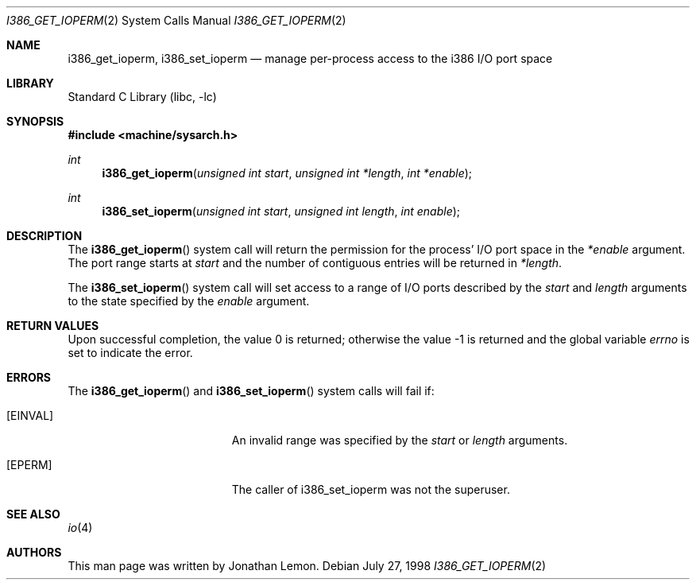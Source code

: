 .\" Copyright (c) 1998 Jonathan Lemon
.\" All rights reserved.
.\"
.\" Redistribution and use in source and binary forms, with or without
.\" modification, are permitted provided that the following conditions
.\" are met:
.\" 1. Redistributions of source code must retain the above copyright
.\"    notice, this list of conditions and the following disclaimer.
.\" 2. Redistributions in binary form must reproduce the above copyright
.\"    notice, this list of conditions and the following disclaimer in the
.\"    documentation and/or other materials provided with the distribution.
.\"
.\" THIS SOFTWARE IS PROVIDED BY THE AUTHOR AND CONTRIBUTORS ``AS IS'' AND
.\" ANY EXPRESS OR IMPLIED WARRANTIES, INCLUDING, BUT NOT LIMITED TO, THE
.\" IMPLIED WARRANTIES OF MERCHANTABILITY AND FITNESS FOR A PARTICULAR PURPOSE
.\" ARE DISCLAIMED.  IN NO EVENT SHALL THE AUTHOR OR CONTRIBUTORS BE LIABLE
.\" FOR ANY DIRECT, INDIRECT, INCIDENTAL, SPECIAL, EXEMPLARY, OR CONSEQUENTIAL
.\" DAMAGES (INCLUDING, BUT NOT LIMITED TO, PROCUREMENT OF SUBSTITUTE GOODS
.\" OR SERVICES; LOSS OF USE, DATA, OR PROFITS; OR BUSINESS INTERRUPTION)
.\" HOWEVER CAUSED AND ON ANY THEORY OF LIABILITY, WHETHER IN CONTRACT, STRICT
.\" LIABILITY, OR TORT (INCLUDING NEGLIGENCE OR OTHERWISE) ARISING IN ANY WAY
.\" OUT OF THE USE OF THIS SOFTWARE, EVEN IF ADVISED OF THE POSSIBILITY OF
.\" SUCH DAMAGE.
.\"
.\" $FreeBSD: release/10.4.0/lib/libc/i386/sys/i386_get_ioperm.2 233520 2012-03-26 19:23:57Z joel $
.\"
.Dd July 27, 1998
.Dt I386_GET_IOPERM 2
.Os
.Sh NAME
.Nm i386_get_ioperm ,
.Nm i386_set_ioperm
.Nd manage per-process access to the i386 I/O port space
.Sh LIBRARY
.Lb libc
.Sh SYNOPSIS
.In machine/sysarch.h
.Ft int
.Fn i386_get_ioperm "unsigned int start" "unsigned int *length" "int *enable"
.Ft int
.Fn i386_set_ioperm "unsigned int start" "unsigned int length" "int enable"
.Sh DESCRIPTION
The
.Fn i386_get_ioperm
system call
will return the permission for the process' I/O port space in the
.Fa *enable
argument.
The port range starts at
.Fa start
and the number of contiguous entries will be returned in
.Fa *length .
.Pp
The
.Fn i386_set_ioperm
system call
will set access to a range of I/O ports described by the
.Fa start
and
.Fa length
arguments to the state specified by the
.Fa enable
argument.
.Sh RETURN VALUES
.Rv -std
.Sh ERRORS
The
.Fn i386_get_ioperm
and
.Fn i386_set_ioperm
system calls
will fail if:
.Bl -tag -width Er
.It Bq Er EINVAL
An invalid range was specified by the
.Fa start
or
.Fa length
arguments.
.It Bq Er EPERM
The caller of i386_set_ioperm was not the superuser.
.El
.Sh SEE ALSO
.Xr io 4
.Sh AUTHORS
This man page was written by
.An Jonathan Lemon .
